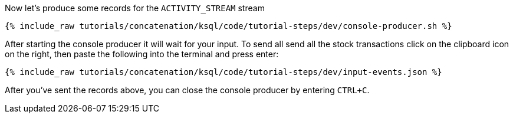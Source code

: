 Now let's produce some records for the `ACTIVITY_STREAM` stream

+++++
<pre class="snippet"><code class="shell">{% include_raw tutorials/concatenation/ksql/code/tutorial-steps/dev/console-producer.sh %}</code></pre>
+++++

After starting the console producer it will wait for your input.
To send all send all the stock transactions click on the clipboard icon on the right, then paste the following into the terminal and press enter:

+++++
<pre class="snippet"><code class="json">{% include_raw tutorials/concatenation/ksql/code/tutorial-steps/dev/input-events.json %}</code></pre>
+++++

After you've sent the records above, you can close the console producer by entering `CTRL+C`.
